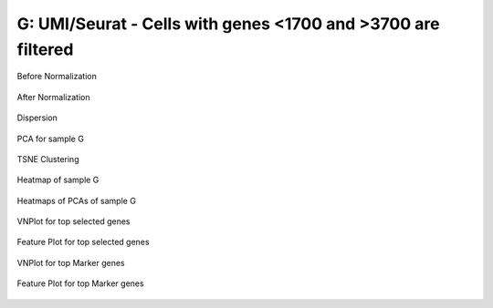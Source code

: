 =======================================================================================================================
**G: UMI/Seurat - Cells with genes <1700 and >3700 are filtered**
=======================================================================================================================


.. figure:: gumi1700.before.hist.png
    :width: 500px
    :align: center
    :height: 500px
    :alt: Before Normalization
    :figclass: align-center

    Before Normalization 


.. figure:: gumi1700.after.hist.png
    :width: 500px
    :align: center
    :height: 500px
    :alt: After Normalization 
    :figclass: align-center

    After Normalization 


.. figure:: gumi1700.dispersion.png 
    :width: 400px
    :align: center
    :height: 400px
    :alt: Dispersion 
    :figclass: align-center

    Dispersion

.. figure:: gumi1700.pca.png 
   :width: 600px 
   :align: center 
   :height: 400px 
   :alt: PCA for sample G
   :figclass: align-center
  
   PCA for sample G

.. figure:: gumi1700.tsne.cluster.png
   :width: 600px 
   :align: center 
   :height: 600px 
   :alt: TSNE Clustering
   :figclass: align-center

   TSNE Clustering 

.. figure:: gumi1700.heatmap1.png 
   :width: 600px
   :align: center 
   :height: 600px 
   :alt: Heatmap of Sample G 
   :figclass: align-center

   Heatmap of sample G

.. figure:: gumi1700.heatmap2.png 
   :width: 600px
   :align: center 
   :height: 600px 
   :alt: Heatmaps of PCAs of Sample G
   :figclass: align-center
 
   Heatmaps of PCAs of sample G

.. figure:: gumi1700.vnplot.selected.png  
   :width: 600px
   :align: center
   :height: 600px
   :alt: VNPlot for top selected genes 
   :figclass: align-center
  
   VNPlot for top selected genes 

.. figure:: gumi1700.featureplot.selected.png
   :width: 600px 
   :align: center 
   :height: 600px 
   :alt: Feature Plot for top selected genes 
   :figclass: align-center

   Feature Plot for top selected genes 

.. figure:: gumi1700.vnplot.marker.png 
   :width: 600px 
   :align: center 
   :height: 600px 
   :alt: VNPlot for top Marker genes 
   :figclass: align-center
   
   VNPlot for top Marker genes 


.. figure:: gumi1700.featureplot.marker.png
   :width: 600px 
   :align: center 
   :height: 600px
   :alt: Feature Plot for top Marker genes
   :figclass: align-center
 
   Feature Plot for top Marker genes 
   
